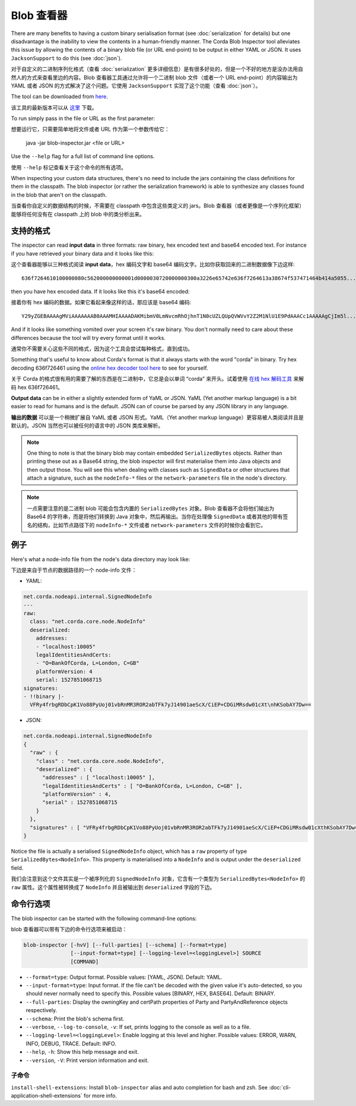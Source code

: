 Blob 查看器
==============

There are many benefits to having a custom binary serialisation format (see :doc:`serialization` for details) but one
disadvantage is the inability to view the contents in a human-friendly manner. The Corda Blob Inspector tool alleviates
this issue by allowing the contents of a binary blob file (or URL end-point) to be output in either YAML or JSON. It
uses ``JacksonSupport`` to do this (see :doc:`json`).

对于自定义的二进制序列化格式（查看 :doc:`serialization` 更多详细信息）是有很多好处的，但是一个不好的地方是没办法用自然人的方式来查看里边的内容。Blob 查看器工具通过允许将一个二进制 blob 文件（或者一个 URL end-point）的内容输出为 YAML 或者 JSON 的方式解决了这个问题。它使用 ``JacksonSupport`` 实现了这个功能（查看 :doc:`json`）。

The tool can be downloaded from `here <https://corda.net/resources>`_.

该工具的最新版本可以从 `这里 <https://corda.net/resources>`_ 下载。

To run simply pass in the file or URL as the first parameter::

想要运行它，只需要简单地将文件或者 URL 作为第一个参数传给它：

    java -jar blob-inspector.jar <file or URL>

Use the ``--help`` flag for a full list of command line options.

使用 ``--help`` 标记查看关于这个命令的所有选项。

When inspecting your custom data structures, there's no need to include the jars containing the class definitions for them
in the classpath. The blob inspector (or rather the serialization framework) is able to synthesize any classes found in the
blob that aren't on the classpath.

当查看你自定义的数据结构的时候，不需要在 classpath 中包含这些类定义的 jars。Blob 查看器（或者更像是一个序列化框架） 能够将任何没有在 classpath 上的 blob 中的类分析出来。

支持的格式
~~~~~~~~~~~~~~~~~

The inspector can read **input data** in three formats: raw binary, hex encoded text and base64 encoded text. For instance
if you have retrieved your binary data and it looks like this::

这个查看器能够以三种格式阅读 **input data**，hex 编码文字和 base64 编码文字。比如你获取回来的二进制数据像下边这样::

    636f7264610100000080c562000000000001d0000030720000000300a3226e65742e636f7264613a38674f537471464b414a5055...

then you have hex encoded data. If it looks like this it's base64 encoded::

接着你有 hex 编码的数据。如果它看起来像这样的话，那应该是 base64 编码::

    Y29yZGEBAAAAgMViAAAAAAAB0AAAMHIAAAADAKMibmV0LmNvcmRhOjhnT1N0cUZLQUpQVWVvY2Z2M1NlU1E9PdAAACc1AAAAAgCjIm5l...

And if it looks like something vomited over your screen it's raw binary. You don't normally need to care about these
differences because the tool will try every format until it works.

通常你不需要关心这些不同的格式，因为这个工具会尝试每种格式，直到成功。

Something that's useful to know about Corda's format is that it always starts with the word "corda" in binary. Try
hex decoding 636f726461 using the `online hex decoder tool here <https://convertstring.com/EncodeDecode/HexDecode>`_
to see for yourself.

关于 Corda 的格式很有用的需要了解的东西是在二进制中，它总是会以单词 “corda” 来开头。试着使用 `在线 hex 解码工具 <https://convertstring.com/EncodeDecode/HexDecode>`_ 来解码 hex 636f726461。

**Output data** can be in either a slightly extended form of YaML or JSON. YaML (Yet another markup language) is a bit
easier to read for humans and is the default. JSON can of course be parsed by any JSON library in any language.

**输出的数据** 可以是一个稍微扩展自 YaML 或者 JSON 形式。YaML（Yet another markup language）更容易被人类阅读并且是默认的。JSON 当然也可以被任何的语言中的 JSON 类库来解析。

.. note:: One thing to note is that the binary blob may contain embedded ``SerializedBytes`` objects. Rather than printing these
   out as a Base64 string, the blob inspector will first materialise them into Java objects and then output those. You will
   see this when dealing with classes such as ``SignedData`` or other structures that attach a signature, such as the
   ``nodeInfo-*`` files or the ``network-parameters`` file in the node's directory.

.. note:: 一点需要注意的是二进制 blob 可能会包含内置的 ``SerializedBytes`` 对象。Blob 查看器不会将他们输出为 Base64 的字符串，而是将他们转换到 Java 对象中，然后再输出。当你在处理像 ``SignedData`` 或者其他的带有签名的结构，比如节点路径下的 ``nodeInfo-*`` 文件或者 ``network-parameters`` 文件的时候你会看到它。


例子
~~~~~~~

Here's what a node-info file from the node's data directory may look like:

下边是来自于节点的数据路径的一个 node-info 文件：

* YAML:

.. sourcecode:: none

    net.corda.nodeapi.internal.SignedNodeInfo
    ---
    raw:
      class: "net.corda.core.node.NodeInfo"
      deserialized:
        addresses:
        - "localhost:10005"
        legalIdentitiesAndCerts:
        - "O=BankOfCorda, L=London, C=GB"
        platformVersion: 4
        serial: 1527851068715
    signatures:
    - !!binary |-
      VFRy4frbgRDbCpK1Vo88PyUoj01vbRnMR3ROR2abTFk7yJ14901aeScX/CiEP+CDGiMRsdw01cXt\nhKSobAY7Dw==

* JSON:

.. sourcecode:: none

    net.corda.nodeapi.internal.SignedNodeInfo
    {
      "raw" : {
        "class" : "net.corda.core.node.NodeInfo",
        "deserialized" : {
          "addresses" : [ "localhost:10005" ],
          "legalIdentitiesAndCerts" : [ "O=BankOfCorda, L=London, C=GB" ],
          "platformVersion" : 4,
          "serial" : 1527851068715
        }
      },
      "signatures" : [ "VFRy4frbgRDbCpK1Vo88PyUoj01vbRnMR3ROR2abTFk7yJ14901aeScX/CiEP+CDGiMRsdw01cXthKSobAY7Dw==" ]
    }

Notice the file is actually a serialised ``SignedNodeInfo`` object, which has a ``raw`` property of type ``SerializedBytes<NodeInfo>``.
This property is materialised into a ``NodeInfo`` and is output under the ``deserialized`` field.

我们会注意到这个文件其实是一个被序列化的 ``SignedNodeInfo`` 对象，它含有一个类型为 ``SerializedBytes<NodeInfo>`` 的 ``raw`` 属性。这个属性被转换成了 ``NodeInfo`` 并且被输出到 ``deserialized`` 字段的下边。

命令行选项
~~~~~~~~~~~~~~~~~~~~

The blob inspector can be started with the following command-line options:

blob 查看器可以带有下边的命令行选项来被启动：

.. code-block:: shell

    blob-inspector [-hvV] [--full-parties] [--schema] [--format=type]
                   [--input-format=type] [--logging-level=<loggingLevel>] SOURCE
                   [COMMAND]

* ``--format=type``: Output format. Possible values: [YAML, JSON]. Default: YAML.
* ``--input-format=type``: Input format. If the file can't be decoded with the given value it's auto-detected, so you should
  never normally need to specify this. Possible values [BINARY, HEX, BASE64]. Default: BINARY.
* ``--full-parties``: Display the owningKey and certPath properties of Party and PartyAndReference objects respectively.
* ``--schema``: Print the blob's schema first.
* ``--verbose``, ``--log-to-console``, ``-v``: If set, prints logging to the console as well as to a file.
* ``--logging-level=<loggingLevel>``: Enable logging at this level and higher. Possible values: ERROR, WARN, INFO, DEBUG, TRACE. Default: INFO.
* ``--help``, ``-h``: Show this help message and exit.
* ``--version``, ``-V``: Print version information and exit.

子命令
^^^^^^^^^^^^

``install-shell-extensions``: Install ``blob-inspector`` alias and auto completion for bash and zsh. See :doc:`cli-application-shell-extensions` for more info.